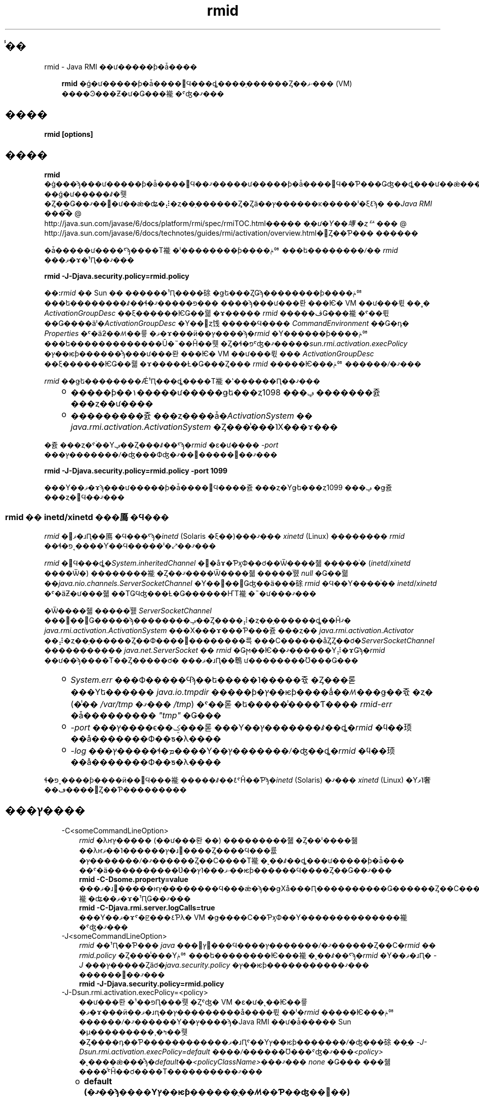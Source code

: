 ." @(#)rmid.1  1.1 08/06/17 1 SMI;
." Copyright ��� 2004\-2006 Sun Microsystems, Inc. All Rights Reserved. \ �����Ȥ�������: rmi\-comments@java.sun.com
." `
.TH rmid 1 "17 Jun 2008"
." Generated from HTML pages by html2man (author: Eric Armstrong)

.LP
.SH "̾��"
rmid \- Java RMI ��ư�����ƥ�ǡ����
.LP
.RS 3

.LP
.LP
\f3rmid\fP �ǵ�ư�����ƥ�ǡ����򳫻Ϥ���ȡ����֥������Ȥ��ۥޥ��� (VM) ����Ͽ���Ƶ�ư�Ǥ���褦�ˤʤ�ޤ���
.LP
.RE
.SH "����"
.LP

.LP
.nf
\f3
.fl
rmid [options]
.fl
\fP
.fi

.LP
.SH "����"
.LP

.LP
.LP
\f3rmid\fP �ġ���ϡ���ư�����ƥ�ǡ����򳫻Ϥ��ޤ�����ư�����ƥ�ǡ����򳫻Ϥ��Ƥ���Ǥʤ��ȡ���ư��ǽ���֥������Ȥ�ư�����ƥ����Ͽ�����ꡢVM ��ǵ�ư�����ꤹ�뤳�Ȥ��Ǥ��ޤ��󡣵�ư��ǽ�ʥ�⡼�ȥ��֥������Ȥ�Ȥä��ץ������κ�����ˡ�ξܺ٤ϡ�
.na
\f2��Java RMI ���͡�\fP @
.fi
http://java.sun.com/javase/6/docs/platform/rmi/spec/rmiTOC.html�����
.na
\f2�ֵ�ư�Υ��塼�ȥꥢ���\fP @
.fi
http://java.sun.com/javase/6/docs/technotes/guides/rmi/activation/overview.html�򻲾Ȥ��Ƥ��� ������
.LP
.LP
�ǡ�����ư����ˤϡ����Τ褦�ˡ��������ƥ����ݥꥷ���ե��������ꤷ�� \f2rmid\fP ���ޥ�ɤ�¹Ԥ��ޤ���
.LP
.nf
\f3
.fl
    rmid \-J\-Djava.security.policy=rmid.policy
.fl
\fP
.fi

.LP
.LP
\f3��:\fP\f2rmid\fP �� Sun �� ������¹Ԥ����硢�ǥե���ȤǤϡ��������ƥ����ݥꥷ���ե��������ꤹ��ɬ�פ�����ޤ��� ����ϡ���ư���롼���Ѥ� VM ��ư���뤿��˳� \f2ActivationGroupDesc\fP ��ξ������ѤǤ��뤫�ɤ����� \f2rmid\fP �����ڤǤ���褦�ˤ��뤿��Ǥ����äˡ�\f2ActivationGroupDesc\fP �Υ��󥹥ȥ饯�����Ϥ���� \f2CommandEnvironment\fP ��Ǥ�դ� \f2Properties\fP �ˤ�äƻ��ꤵ��륳�ޥ�ɤ���ӥ��ץ����ϡ�\f2rmid\fP �Υ������ƥ����ݥꥷ���ե�������������Ū�˵��Ĥ��뤳�Ȥ�ɬ�פˤʤ�ޤ�����\f2sun.rmi.activation.execPolicy\fP �ץ��ѥƥ������ͤϡ���ư���롼���Ѥ� VM ��ư���뤿��� \f2ActivationGroupDesc\fP ��ξ������ѤǤ��뤫�ɤ�����Ƚ�Ǥ���Ȥ��� \f2rmid\fP �����Ѥ���ݥꥷ������ꤷ�ޤ���
.LP
.LP
\f2rmid\fP ��ǥե��������Ǽ¹Ԥ���ȡ����Τ褦�ʽ������Ԥ��ޤ���
.LP
.RS 3
.TP 2
o
�����ƥ��١�����ư�����ǥե���ȥݡ��� 1098 �������쥸���ȥ��ư���� 
.TP 2
o
���������쥸���ȥ����ǡ�\f2ActivationSystem\fP �� \f2java.rmi.activation.ActivationSystem\fP �Ȥ���̾���˥Х���ɤ��� 
.RE

.LP
.LP
�쥸���ȥ�ˤۤ��Υݡ��Ȥ���ꤹ��ˤϡ�\f2rmid\fP �ε�ư���� \f2\-port\fP ���ץ�������ꤷ�ʤ���Фʤ�ޤ��󡣼�����򼨤��ޤ���
.LP
.nf
\f3
.fl
    rmid \-J\-Djava.security.policy=rmid.policy \-port 1099
.fl
\fP
.fi

.LP
.LP
���Υ��ޥ�ɤϡ���ư�����ƥ�ǡ����򳫻Ϥ����쥸���ȥ�Υǥե���ȥݡ��� 1099 �ǥ쥸���ȥ�򳫻Ϥ��ޤ���
.LP
.SS 
rmid �� inetd/xinetd ���鳫�Ϥ���
.LP
.LP
\f2rmid\fP �򥳥ޥ�ɹԤ��鳫�Ϥ���ˤϡ�\f2inetd\fP (Solaris �ξ��)���ޤ��� \f2xinetd\fP (Linux) �������� \f2rmid\fP ��ɬ�פ˱����Ƴ��Ϥ�����ˡ�⤢��ޤ���
.LP
.LP
\f2rmid\fP �򳫻Ϥ���ȡ�\f2System.inheritedChannel\fP �᥽�åɤ�ƤӽФ��ơ��Ѿ����줿�����ͥ� (\f2inetd\fP/\f2xinetd\fP ����Ѿ�) ��������褦�Ȥ��ޤ����Ѿ����줿�����ͥ뤬 \f2null\fP �Ǥ��뤫��\f2java.nio.channels.ServerSocketChannel\fP �Υ��󥹥��󥹤Ǥʤ��ä���硢\f2rmid\fP �Ϥ��Υ����ͥ�� \f2inetd\fP/\f2xinetd\fP �ˤ�äƵ�ư���줿��ΤǤϤʤ���Ƚ�Ǥ������ҤΤ褦�˵�ư���ޤ���
.LP
.LP
�Ѿ����줿�����ͥ뤬 \f2ServerSocketChannel\fP ���󥹥��󥹤Ǥ�����ϡ��������ݡ��Ȥ����⡼�ȥ��֥������ȡ��Ĥޤ� \f2java.rmi.activation.ActivationSystem\fP ���Х���ɤ���Ƥ���쥸���ȥ�� \f2java.rmi.activation.Activator\fP ��⡼�ȥ��֥������Ȥ��Ф����׵��������륵���С������åȤȤ��ơ�\f2ServerSocketChannel\fP ����������� \f2java.net.ServerSocket\fP �� \f2rmid\fP �Ǥϻ��Ѥ��ޤ������Υ⡼�ɤǤϡ�\f2rmid\fP ��ư��ϡ����Τ��Ȥ�����ơ� ���ޥ�ɹԤ��鵯ư��������Ʊ���Ǥ���
.LP
.RS 3
.TP 2
o
\f2System.err\fP ���Ф�����Ϥϡ��ե�����˥�����쥯�Ȥ���롣���Υե������ \f2java.io.tmpdir\fP �����ƥ�ץ��ѥƥ����ǻ��ꤵ���ǥ��쥯�ȥ� (�̾�� \f2/var/tmp\fP �ޤ��� \f2/tmp\fP) �ˤ��롣 �ե�����̾����Ƭ���� \f2rmid\-err\fP �ǡ��������� \f2"tmp"\fP �Ǥ��� 
.TP 2
o
\f2\-port\fP ���ץ����ϵ��ݤ���롣���Υ��ץ�������ꤹ��ȡ�\f2rmid\fP �ϥ��顼��å�������Ф��ƽ�λ���� 
.TP 2
o
\f2\-log\fP ���ץ�����ɬ�ܡ����Υ��ץ�������ꤷ�ʤ��ȡ�\f2rmid\fP �ϥ��顼��å�������Ф��ƽ�λ���� 
.RE

.LP
.LP
ɬ�פ˱����ƥ����ӥ��򳫻Ϥ���褦�����ꤹ��ܺ٤ˤĤ��Ƥϡ�\f2inetd\fP (Solaris) �ޤ��� \f2xinetd\fP (Linux) �Υޥ˥奢��ڡ����򻲾Ȥ��Ƥ���������
.LP
.SH "���ץ����"
.LP

.LP
.RS 3
.TP 3
\-C<someCommandLineOption> 
\f2rmid\fP �λҥץ����� (��ư���롼��) ���������줿�Ȥ��ˡ����줾��λҥץ������˥��ޥ�ɹ԰����Ȥ����Ϥ���륪�ץ�������ꤷ�ޤ������Ȥ��С����Τ褦�˻��ꤹ��ȡ���ư�����ƥ�ǡ��� ��ˤ�ä����������Ʋ��ۥޥ���˥ץ��ѥƥ������Ϥ����Ȥ��Ǥ��ޤ��� 
.nf
\f3
.fl
    rmid \-C\-Dsome.property=value
.fl
\fP
.fi
���ޥ�ɹ԰�����ҥץ��������Ϥ���ǽ�ϡ��ǥХå���Ԥ����������Ǥ������Ȥ��С����Τ褦�ʥ��ޥ�ɤ�¹ԤǤ��ޤ��� 
.nf
\f3
.fl
    rmid \-C\-Djava.rmi.server.logCalls=true
.fl
\fP
.fi
���Υ��ޥ�ɤˤ�ꡢ���٤Ƥλ� VM �ǥ����С��ƤӽФ��Υ��������������褦�ˤʤ�ޤ��� 
.LP
.TP 3
\-J<someCommandLineOption> 
\f2rmid\fP ��¹Ԥ��Ƥ��� \f2java\fP ���󥿥ץ꥿���Ϥ����ץ�������ꤷ�ޤ������Ȥ��С�\f2rmid\fP �� \f2rmid.policy\fP �Ȥ���̾���Υݥꥷ���ե��������Ѥ���褦�˻��ꤹ��ˤϡ�\f2rmid\fP �Υ��ޥ�ɹԤ� \f2\-J\fP ���ץ�����Ȥäơ�\f2java.security.policy\fP �ץ��ѥƥ�����������ޤ��� ������򼨤��ޤ��� 
.nf
\f3
.fl
    rmid \-J\-Djava.security.policy=rmid.policy
.fl
\fP
.fi
.TP 3
\-J\-Dsun.rmi.activation.execPolicy=<policy> 
��ư���롼�פ��¹Ԥ���뤳�Ȥˤʤ� VM �ε�ư�˻��Ѥ��륳�ޥ�ɤ���ӥ��ޥ�ɹԥ��ץ���������å����뤿��ˡ�\f2rmid\fP �����Ѥ���ݥꥷ������ꤷ�ޤ������Υ��ץ����ϡ�Java RMI ��ư�ǡ����� Sun �μ���������¸�ߤ��뤳�Ȥ����դ��Ƥ������������ޥ�ɹԤˤ��Υץ��ѥƥ�������ꤷ�ʤ���硢��̤� \f2\-J\-Dsun.rmi.activation.execPolicy=default\fP ����ꤷ������Ʊ���ˤʤ�ޤ���\f2<policy>\fP �˻����ǽ���ͤϡ�\f2default\fP��\f2<policyClassName>\fP���ޤ��� \f2none\fP �Ǥ��� ���줾����ͤˤĤ��ơ����Τ����������ޤ��� 
.LP
.RS 3
.TP 2
o
\f3default (�ޤ��ϡ����Υץ��ѥƥ������ֻ��ꤵ��Ƥ��ʤ��׾��)\fP 
.LP
�ǥե���Ȥ� \f2execPolicy\fP �ξ�硢\f2rmid\fP ���¹ԤǤ���Τϡ�\f2rmid\fP �����Ѥ��� �������ƥ����ݥꥷ���ե��������ǡ��¹Ԥ��븢�¤� \f2rmid\fP ��Ϳ�����Ƥ��륳�ޥ�ɤ���ӥ��ޥ�ɹԥ��ץ��������Ǥ����֥ǥե���ȡפμ¹ԥݥꥷ���ǻ��ѤǤ���Τϡ��ǥե���Ȥε�ư���롼�׼��������Ǥ��� 
.LP
\f2rmid\fP �ϡ���ư���롼���Ѥ� VM ��ư����Ȥ��ˡ����Υ��롼�פˤĤ�����Ͽ���줿��ư���롼�׵��һҤǤ��� \f2ActivationGroupDesc\fP ��ξ������Ѥ��ޤ������롼�׵��һҤϡ�\f2ActivationGroupDesc.CommandEnvironment\fP ����ꤷ�ޤ� (��ά��ǽ)�� ����ˤϡ���ư���롼�פ򳫻Ϥ���֥��ޥ�ɡפȡ����Υ��ޥ�ɹԤ��ɲäǤ��륳�ޥ�ɹԡ֥��ץ����פ��ޤޤ�Ƥ��ޤ����ǥե���ȤǤϡ�\f2rmid\fP �ϡ�\f2java.home\fP �ˤ��� \f2java\fP ���ޥ�ɤ���Ѥ��ޤ������롼�׵��һҤˤϡ����ץ����Ȥ��ƥ��ޥ�ɹԤ��ɲä����֥ץ��ѥƥ����ץ����С��饤�ɤ�ޤޤ�Ƥ��ޤ��� ���Υץ��ѥƥ����ϡ����Τ褦��������ޤ��� 
.nf
\f3
.fl
    \-D\fP\f4<property>\fP\f3=\fP\f4<value>\fP\f3
.fl
\fP
.fi
.LP
���������� \f2com.sun.rmi.rmid.ExecPermission\fP ����Ѥ���ȡ����롼�׵��һҤ� \f2CommandEnvironment\fP �ǻ��ꤵ�줿���ޥ�ɤ�¹Ԥ��Ƶ�ư���롼�פ򳫻Ϥ��븢�¤�\f2rmid\fP ���Ф��Ƶ��Ĥ��뤳�Ȥ��Ǥ��ޤ������������� \f2com.sun.rmi.rmid.ExecOptionPermission\fP ����Ѥ���ȡ����롼�׵��һҤǥץ��ѥƥ��������С��饤�ɤȤ��ƻ��ꤵ�줿���ޥ�ɹԥ��ץ���󡢤ޤ��� \f2CommandEnvironment\fP �ǥ��ץ����Ȥ��ƻ��ꤵ�줿���ޥ�ɹԥ��ץ����򡢵�ư���롼�פ򳫻Ϥ���Ȥ��� \f2rmid\fP �����ѤǤ���褦�ˤʤ�ޤ��� 
.LP
\f2rmid\fP �ˤ��ޤ��ޤʥ��ޥ�ɤ���ӥ��ץ�����¹Ԥ��븢�¤���Ĥ�����ϡ����������� \f2ExecPermission\fP ����� \f2ExecOptionPermission\fP ������Ū�˵��Ĥ���ɬ�פ�����ޤ��� �Ĥޤꡢ���٤ƤΥ����ɥ��������Ф��Ƶ��Ĥ��ޤ��� 
.RS 3
.TP 3
ExecPermission 
\f2ExecPermission\fP ���饹�ϡ���ư���롼�פ򳫻Ϥ��뤿��� \f2rmid\fP ������Ρ֥��ޥ�ɡפ�¹Ԥ��븢�¤�ɽ���ޤ��� 
.LP
\f3��ʸ\fP
.br
\f2ExecPermission\fP �Ρ�̾���פϡ�\f2rmid\fP �˼¹Ԥ���Ĥ��륳�ޥ�ɤΥѥ�̾�Ǥ�����/*�� (��/�פϥե�������ڤ�ʸ�� \f2File.separatorChar\fP) �ǽ����ѥ�̾�ϡ����Υǥ��쥯�ȥ�˴ޤޤ�뤹�٤ƤΥե�����򼨤��ޤ�����/\-�פǽ����ѥ�̾�ϡ����Υǥ��쥯�ȥ�˴ޤޤ�뤹�٤ƤΥե�����ȥ��֥ǥ��쥯�ȥ� (�Ƶ�Ū��) �򼨤��ޤ����ѥ�̾�����̤ʥȡ������<<ALL FILES>>�פ���ꤷ�����ϡ�\f3Ǥ�դ�\fP�ե�����򼨤��ޤ��� 
.LP
\f3��:\fP��*�פ� 1 �Ļ��ꤷ�������Υѥ�̾�ϡ����ߤΥǥ��쥯�ȥ���Τ��٤ƤΥե������ɽ���ޤ��� �ޤ�����\-�פ� 1 �Ļ��ꤷ�������Υѥ�̾�ϡ����ߤΥǥ��쥯�ȥ���Τ��٤ƤΥե�����ȡ����ߤΥǥ��쥯�ȥ�˴ޤޤ�뤹�٤ƤΥե�����ȥ��֥ǥ��쥯�ȥ� (�Ƶ�Ū��) ��ɽ���ޤ���  
.TP 3
ExecOptionPermission 
\f2ExecOptionPermission\fP ���饹�ϡ���ư���롼�פ򳫻Ϥ���Ȥ��� \f2rmid\fP ������Υ��ޥ�ɹԡ֥��ץ����פ���ѤǤ��븢�¤�ɽ���ޤ���\f2ExecOptionPermission\fP �Ρ�̾���פϡ����ޥ�ɹԥ��ץ������ͤǤ��� 
.LP
\f3��ʸ\fP
.br
���ץ����Ǥϡ��磻��ɥ����ɤ�����Ū�˥��ݡ��Ȥ���ޤ����������ꥹ���ϡ��磻��ɥ����ɥޥå���ɽ���ޤ��� �������ꥹ���ϡ����ץ����̾���Τ�ΤȤ��ƻ��ѤǤ��ޤ��� �ĤޤꡢǤ�դΥ��ץ�����ɽ�����Ȥ��Ǥ��ޤ��� �ޤ������ץ����̾�������˻��Ѥ��뤳�Ȥ�Ǥ��ޤ��� ����������.�פ���=�פ�ľ��˥������ꥹ������ꤹ��ɬ�פ�����ޤ��� 
.LP
��򼨤��ޤ�����*�ס���\-Dfoo.*�ס���\-Da.b.c=*�פ�ͭ���Ǥ�������*foo�ס���\-Da*b�ס���ab*�פ�̵���Ǥ���  
.TP 3
rmid �Υݥꥷ���ե����� 
\f2rmid\fP �ˤ��ޤ��ޤʥ��ޥ�ɤ���ӥ��ץ�����¹Ԥ��븢�¤���Ĥ�����ϡ����������� \f2ExecPermission\fP ����� \f2ExecOptionPermission\fP ������Ū�˵��Ĥ���ɬ�פ�����ޤ��� �Ĥޤꡢ���٤ƤΥ����ɥ��������Ф��Ƶ��Ĥ��ޤ��������Υ���������������å�����Τ� \f2rmid\fP �����ʤΤǡ������Υ���������������Ū�˵��Ĥ��Ƥ�����Ǥ��� 
.LP
\f2rmid\fP �˳Ƽ�μ¹Ը��¤���Ĥ���ݥꥷ���ե��������򡢼��˼����ޤ��� 
.nf
\f3
.fl
grant {
.fl
    permission com.sun.rmi.rmid.ExecPermission
.fl
        "/files/apps/java/jdk1.2.2/solaris/bin/java";
.fl

.fl
    permission com.sun.rmi.rmid.ExecPermission
.fl
        "/files/apps/java/jdk1.2.2/solaris/bin/java_g";
.fl

.fl
    permission com.sun.rmi.rmid.ExecPermission
.fl
        "/files/apps/rmidcmds/*";
.fl

.fl
    permission com.sun.rmi.rmid.ExecOptionPermission
.fl
        "\-Djava.security.policy=/files/policies/group.policy";
.fl

.fl
    permission com.sun.rmi.rmid.ExecOptionPermission
.fl
        "\-Djava.security.debug=*";
.fl

.fl
    permission com.sun.rmi.rmid.ExecOptionPermission
.fl
        "\-Dsun.rmi.*";
.fl
};
.fl
\fP
.fi
�ǽ�� 2 �Ĥ���Ϳ����Ƥ��륢���������ϡ�\f2rmid\fP ���Ф����ѥ�̾�ˤ������Ū�˻��ꤵ��� \f2java\fP ���ޥ�ɤ���� \f2java_g\fP ���ޥ�ɤ� 1.2.2 �С������μ¹Ԥ���Ĥ��ޤ����ǥե���ȤǤϡ�\f2java.home\fP �ˤ���С������� \f2java\fP ���ޥ�� (\f2rmid\fP �����Ѥ���Τ�Ʊ���С������) �����Ѥ���뤿�ᡢ���Υ��ޥ�ɤϡ��ݥꥷ���ե�����ǻ��ꤹ��ɬ�פϤ���ޤ���3 ���ܤΥ����������ϡ�\f2rmid\fP ���Ф��ơ��ǥ��쥯�ȥ� \f2/files/apps/rmidcmds\fP ���Ǥ�դΥ��ޥ�ɤμ¹Ը��¤���Ĥ��ޤ��� 
.LP
4 ���ܤΥ��������� \f2ExecOptionPermission\fP �ϡ�\f2rmid\fP ���Ф��ơ��������ƥ����ݥꥷ���ե������ \f2/files/policies/group.policy\fP �Ȥ���������Ƥ��뵯ư���롼�פγ��Ϥ���Ĥ��ޤ���5 ���ܤΥ����������ϡ���ư���롼�פ� \f2java.security.debug\fP �ץ��ѥƥ�������Ѥ��뤳�Ȥ���Ĥ��Ƥ��ޤ����Ǹ�Υ����������ϡ���ư���롼�פ� \f2sun.rmi\fP �Ȥ����ץ��ѥƥ���̾�γ������Ǥ�դΥץ��ѥƥ�������Ѥ��뤳�Ȥ���Ĥ��Ƥ��ޤ��� 
.LP
�ݥꥷ���ե��������ꤷ�� \f2rmid\fP ��ư����ˤϡ�\f2rmid\fP �Υ��ޥ�ɹԤ� \f2java.security.policy\fP �ץ��ѥƥ�������ꤹ��ɬ�פ�����ޤ��� ������򼨤��ޤ��� 
.RS 3

.LP
.LP
\f2rmid \-J\-Djava.security.policy=rmid.policy\fP
.LP
.RE
.RE
.TP 2
o
.LP
.TP 2
o
\f4<policyClassName>\fP 
.LP
�ǥե���Ȥ�ư��ǤϽ�ʬ�ʽ������������ʤ���硢�����Ԥϡ�\f2rmid\fP �ε�ư���ˡ�\f2checkExecCommand\fP �᥽�åɤ���°���륯�饹��̾������ꤷ�ơ�rmid ���¹Ԥ��륳�ޥ�ɤ�����å����뤳�Ȥ��Ǥ��ޤ��� 
.LP
\f2policyClassName\fP �ˤϡ������ʤ��Υ��󥹥ȥ饯������������Τ褦�� \f2checkExecCommand\fP �᥽�åɤ�������Ƥ��� public ���饹����ꤷ�ޤ��� 
.nf
\f3
.fl
    public void checkExecCommand(ActivationGroupDesc desc,
.fl
                                 String[] command)
.fl
        throws SecurityException;
.fl
\fP
.fi
��ư���롼�פ򳫻Ϥ������ˡ�\f2rmid\fP �ϡ��ݥꥷ���� \f2checkExecCommand\fP �᥽�åɤ�ƤӽФ��ޤ������ΤȤ�����ư���롼�פε��һҤȡ���ư���롼�פ򳫻Ϥ��뤿��δ����ʥ��ޥ�ɤ�ޤ�����򤽤Υ᥽�åɤ��Ϥ��ޤ���\f2checkExecCommand\fP �� \f2SecurityException\fP �򥹥�������ȡ�\f2rmid\fP �Ϥ��ε�ư���롼�פ򳫻Ϥ��������֥������Ȥε�ư���Ԥ��Ƥ���ƤӽФ�¦�ˤ� \f2ActivationException\fP ������������ޤ��� 
.LP
.TP 2
o
\f3none\fP 
.LP
\f2sun.rmi.activation.execPolicy\fP �ץ��ѥƥ������ͤ���none�פξ�硢\f2rmid\fP �ϡ���ư���롼�פ򳫻Ϥ��륳�ޥ�ɤ�ޤä������ڤ��ޤ���  
.RE
.LP
.TP 3
\-log dir 
��ư�����ƥ�ǡ���󤬥ǡ����١�������Ӵ�Ϣ�����񤭹���Τ˻Ȥ��ǥ��쥯�ȥ��̾������ꤷ�ޤ����ǥե���ȤǤϡ�\f2rmid\fP ���ޥ�ɤ�¹Ԥ����ǥ��쥯�ȥ�ˡ�\f2log\fP �Ȥ��������ǥ��쥯�ȥ꤬��������ޤ��� 
.LP
.TP 3
\-port port 
\f2rmid\fP �Υ쥸���ȥ꤬�Ȥ��ݡ��Ȥ���ꤷ�ޤ�����ư�����ƥ�ǡ����ϡ����Υ쥸���ȥ����ǡ�\f2java.rmi.activation.ActivationSystem\fP �Ȥ���̾����\f2ActivationSystem\fP ��Х���ɤ��ޤ����������äơ���������ޥ����� \f2ActivationSystem\fP �ϡ����Τ褦�� \f2Naming.lookup\fP �᥽�åɤ�ƤӽФ����Ȥˤ�äƼ����Ǥ��ޤ��� 
.nf
\f3
.fl
    import java.rmi.*; 
.fl
    import java.rmi.activation.*;
.fl

.fl
    ActivationSystem system; system = (ActivationSystem)
.fl
    Naming.lookup("//:\fP\f4port\fP/java.rmi.activation.ActivationSystem");
.fl
.fi
.TP 3
\-stop 
\f2\-port\fP ���ץ����ˤ�äƻ��ꤵ�줿�ݡ��ȤΡ����ߤ� \f2rmid\fP �ƤӽФ�����ߤ��ޤ����ݡ��Ȥ����ꤵ��Ƥ��ʤ����ϡ��ݡ��� 1098 �Ǽ¹Ԥ���Ƥ��� \f2rmid\fP ����ߤ��ޤ��� 
.RE
.SH "�Ķ��ѿ�"
.LP

.LP
.RS 3
.TP 3
CLASSPATH 
�桼����������饹�ؤΥѥ��򥷥��ƥ�˻��ꤷ�ޤ����ǥ��쥯�ȥ�ϥ������ʬ�䤷�ޤ�����򼨤��ޤ��� 
.nf
\f3
.fl
    .:/data/usr/local/java/classes
.fl
\fP
.fi
.RE

.LP
.SH "��Ϣ����"
.LP

.LP
.LP
rmic(1)��
.na
\f2CLASSPATH\fP @
.fi
http://java.sun.com/javase/6/docs/technotes/tools/index.html#classpath��java(1)
.LP

.LP
 
